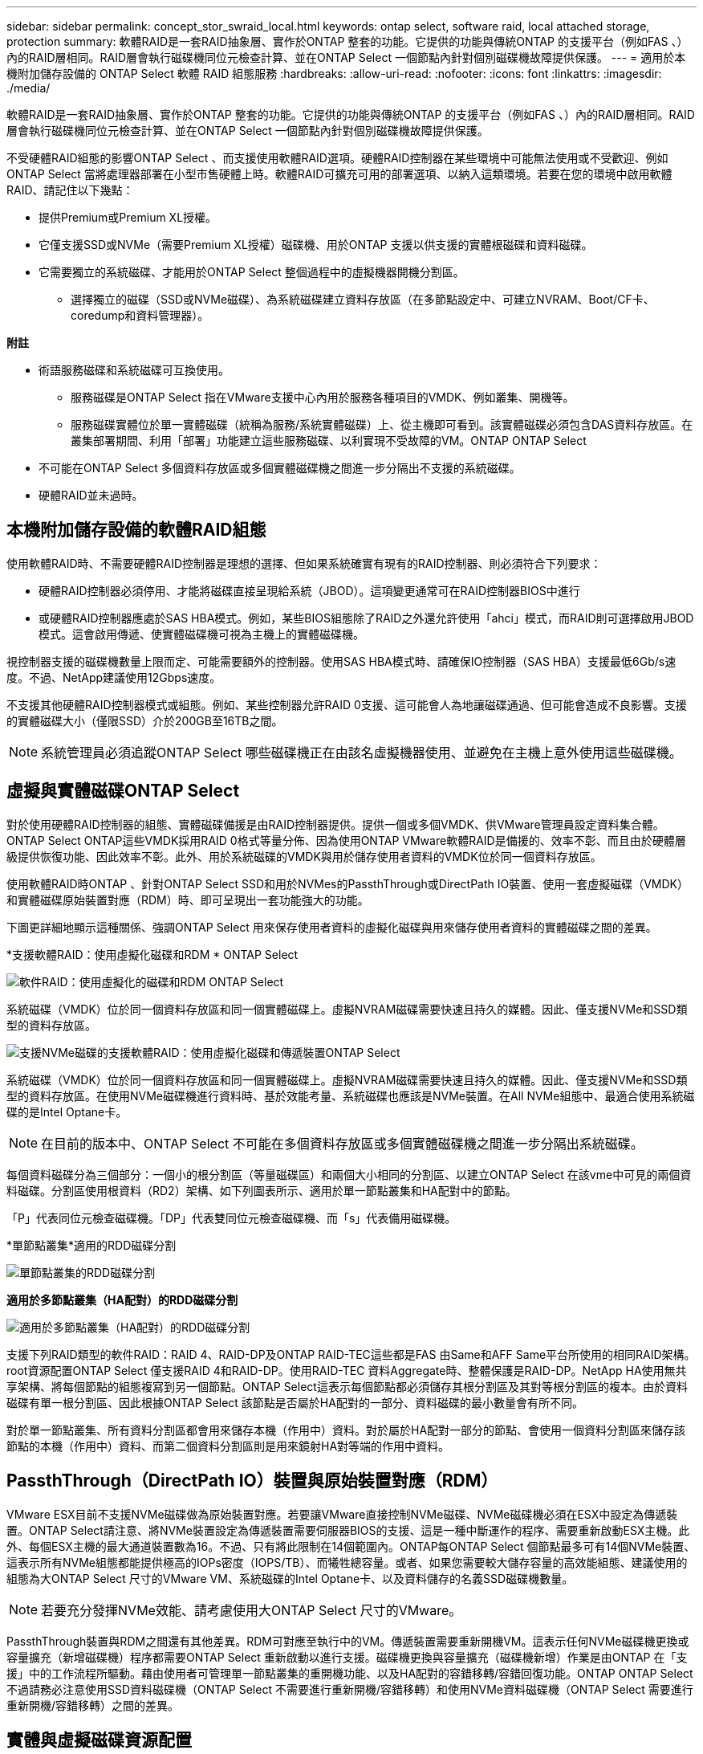 ---
sidebar: sidebar 
permalink: concept_stor_swraid_local.html 
keywords: ontap select, software raid, local attached storage, protection 
summary: 軟體RAID是一套RAID抽象層、實作於ONTAP 整套的功能。它提供的功能與傳統ONTAP 的支援平台（例如FAS 、）內的RAID層相同。RAID層會執行磁碟機同位元檢查計算、並在ONTAP Select 一個節點內針對個別磁碟機故障提供保護。 
---
= 適用於本機附加儲存設備的 ONTAP Select 軟體 RAID 組態服務
:hardbreaks:
:allow-uri-read: 
:nofooter: 
:icons: font
:linkattrs: 
:imagesdir: ./media/


[role="lead"]
軟體RAID是一套RAID抽象層、實作於ONTAP 整套的功能。它提供的功能與傳統ONTAP 的支援平台（例如FAS 、）內的RAID層相同。RAID層會執行磁碟機同位元檢查計算、並在ONTAP Select 一個節點內針對個別磁碟機故障提供保護。

不受硬體RAID組態的影響ONTAP Select 、而支援使用軟體RAID選項。硬體RAID控制器在某些環境中可能無法使用或不受歡迎、例如ONTAP Select 當將處理器部署在小型市售硬體上時。軟體RAID可擴充可用的部署選項、以納入這類環境。若要在您的環境中啟用軟體RAID、請記住以下幾點：

* 提供Premium或Premium XL授權。
* 它僅支援SSD或NVMe（需要Premium XL授權）磁碟機、用於ONTAP 支援以供支援的實體根磁碟和資料磁碟。
* 它需要獨立的系統磁碟、才能用於ONTAP Select 整個過程中的虛擬機器開機分割區。
+
** 選擇獨立的磁碟（SSD或NVMe磁碟）、為系統磁碟建立資料存放區（在多節點設定中、可建立NVRAM、Boot/CF卡、coredump和資料管理器）。




*附註*

* 術語服務磁碟和系統磁碟可互換使用。
+
** 服務磁碟是ONTAP Select 指在VMware支援中心內用於服務各種項目的VMDK、例如叢集、開機等。
** 服務磁碟實體位於單一實體磁碟（統稱為服務/系統實體磁碟）上、從主機即可看到。該實體磁碟必須包含DAS資料存放區。在叢集部署期間、利用「部署」功能建立這些服務磁碟、以利實現不受故障的VM。ONTAP ONTAP Select


* 不可能在ONTAP Select 多個資料存放區或多個實體磁碟機之間進一步分隔出不支援的系統磁碟。
* 硬體RAID並未過時。




== 本機附加儲存設備的軟體RAID組態

使用軟體RAID時、不需要硬體RAID控制器是理想的選擇、但如果系統確實有現有的RAID控制器、則必須符合下列要求：

* 硬體RAID控制器必須停用、才能將磁碟直接呈現給系統（JBOD）。這項變更通常可在RAID控制器BIOS中進行
* 或硬體RAID控制器應處於SAS HBA模式。例如，某些BIOS組態除了RAID之外還允許使用「ahci」模式，而RAID則可選擇啟用JBOD模式。這會啟用傳遞、使實體磁碟機可視為主機上的實體磁碟機。


視控制器支援的磁碟機數量上限而定、可能需要額外的控制器。使用SAS HBA模式時、請確保IO控制器（SAS HBA）支援最低6Gb/s速度。不過、NetApp建議使用12Gbps速度。

不支援其他硬體RAID控制器模式或組態。例如、某些控制器允許RAID 0支援、這可能會人為地讓磁碟通過、但可能會造成不良影響。支援的實體磁碟大小（僅限SSD）介於200GB至16TB之間。


NOTE: 系統管理員必須追蹤ONTAP Select 哪些磁碟機正在由該名虛擬機器使用、並避免在主機上意外使用這些磁碟機。



== 虛擬與實體磁碟ONTAP Select

對於使用硬體RAID控制器的組態、實體磁碟備援是由RAID控制器提供。提供一個或多個VMDK、供VMware管理員設定資料集合體。ONTAP Select ONTAP這些VMDK採用RAID 0格式等量分佈、因為使用ONTAP VMware軟體RAID是備援的、效率不彰、而且由於硬體層級提供恢復功能、因此效率不彰。此外、用於系統磁碟的VMDK與用於儲存使用者資料的VMDK位於同一個資料存放區。

使用軟體RAID時ONTAP 、針對ONTAP Select SSD和用於NVMes的PassthThrough或DirectPath IO裝置、使用一套虛擬磁碟（VMDK）和實體磁碟原始裝置對應（RDM）時、即可呈現出一套功能強大的功能。

下圖更詳細地顯示這種關係、強調ONTAP Select 用來保存使用者資料的虛擬化磁碟與用來儲存使用者資料的實體磁碟之間的差異。

*支援軟體RAID：使用虛擬化磁碟和RDM * ONTAP Select

image:ST_18.PNG["軟件RAID：使用虛擬化的磁碟和RDM ONTAP Select"]

系統磁碟（VMDK）位於同一個資料存放區和同一個實體磁碟上。虛擬NVRAM磁碟需要快速且持久的媒體。因此、僅支援NVMe和SSD類型的資料存放區。

image:ST_19.PNG["支援NVMe磁碟的支援軟體RAID：使用虛擬化磁碟和傳遞裝置ONTAP Select"]

系統磁碟（VMDK）位於同一個資料存放區和同一個實體磁碟上。虛擬NVRAM磁碟需要快速且持久的媒體。因此、僅支援NVMe和SSD類型的資料存放區。在使用NVMe磁碟機進行資料時、基於效能考量、系統磁碟也應該是NVMe裝置。在All NVMe組態中、最適合使用系統磁碟的是Intel Optane卡。


NOTE: 在目前的版本中、ONTAP Select 不可能在多個資料存放區或多個實體磁碟機之間進一步分隔出系統磁碟。

每個資料磁碟分為三個部分：一個小的根分割區（等量磁碟區）和兩個大小相同的分割區、以建立ONTAP Select 在該vme中可見的兩個資料磁碟。分割區使用根資料（RD2）架構、如下列圖表所示、適用於單一節點叢集和HA配對中的節點。

「P」代表同位元檢查磁碟機。「DP」代表雙同位元檢查磁碟機、而「s」代表備用磁碟機。

*單節點叢集*適用的RDD磁碟分割

image:ST_19.jpg["單節點叢集的RDD磁碟分割"]

*適用於多節點叢集（HA配對）的RDD磁碟分割*

image:ST_20.jpg["適用於多節點叢集（HA配對）的RDD磁碟分割"]

支援下列RAID類型的軟件RAID：RAID 4、RAID-DP及ONTAP RAID-TEC這些都是FAS 由Same和AFF Same平台所使用的相同RAID架構。root資源配置ONTAP Select 僅支援RAID 4和RAID-DP。使用RAID-TEC 資料Aggregate時、整體保護是RAID-DP。NetApp HA使用無共享架構、將每個節點的組態複寫到另一個節點。ONTAP Select這表示每個節點都必須儲存其根分割區及其對等根分割區的複本。由於資料磁碟有單一根分割區、因此根據ONTAP Select 該節點是否屬於HA配對的一部分、資料磁碟的最小數量會有所不同。

對於單一節點叢集、所有資料分割區都會用來儲存本機（作用中）資料。對於屬於HA配對一部分的節點、會使用一個資料分割區來儲存該節點的本機（作用中）資料、而第二個資料分割區則是用來鏡射HA對等端的作用中資料。



== PassthThrough（DirectPath IO）裝置與原始裝置對應（RDM）

VMware ESX目前不支援NVMe磁碟做為原始裝置對應。若要讓VMware直接控制NVMe磁碟、NVMe磁碟機必須在ESX中設定為傳遞裝置。ONTAP Select請注意、將NVMe裝置設定為傳遞裝置需要伺服器BIOS的支援、這是一種中斷運作的程序、需要重新啟動ESX主機。此外、每個ESX主機的最大通道裝置數為16。不過、只有將此限制在14個範圍內。ONTAP每ONTAP Select 個節點最多可有14個NVMe裝置、這表示所有NVMe組態都能提供極高的IOPs密度（IOPS/TB）、而犧牲總容量。或者、如果您需要較大儲存容量的高效能組態、建議使用的組態為大ONTAP Select 尺寸的VMware VM、系統磁碟的Intel Optane卡、以及資料儲存的名義SSD磁碟機數量。


NOTE: 若要充分發揮NVMe效能、請考慮使用大ONTAP Select 尺寸的VMware。

PassthThrough裝置與RDM之間還有其他差異。RDM可對應至執行中的VM。傳遞裝置需要重新開機VM。這表示任何NVMe磁碟機更換或容量擴充（新增磁碟機）程序都需要ONTAP Select 重新啟動以進行支援。磁碟機更換與容量擴充（磁碟機新增）作業是由ONTAP 在「支援」中的工作流程所驅動。藉由使用者可管理單一節點叢集的重開機功能、以及HA配對的容錯移轉/容錯回復功能。ONTAP ONTAP Select不過請務必注意使用SSD資料磁碟機（ONTAP Select 不需要進行重新開機/容錯移轉）和使用NVMe資料磁碟機（ONTAP Select 需要進行重新開機/容錯移轉）之間的差異。



== 實體與虛擬磁碟資源配置

為了提供更精簡的使用者體驗、ONTAP 利用此功能、即可自動從指定的資料存放區（實體系統磁碟）配置系統（虛擬）磁碟、並將其附加至ONTAP Select 還原VM。這項作業會在初始設定期間自動執行、ONTAP Select 以便讓支援的不中斷虛擬機器能夠開機。系統會分割RDM、並自動建立根Aggregate。如果ONTAP Select 此節點是HA配對的一部分、則會自動將資料分割指派給本機儲存資源池和鏡射儲存資源池。這項指派會在叢集建立作業和儲存新增作業期間自動進行。

由於ONTAP Select 在VMware上的資料磁碟與基礎實體磁碟相關聯、因此建立具有大量實體磁碟的組態會帶來效能影響。


NOTE: 根Aggregate的RAID群組類型取決於可用的磁碟數目。支援：部署選擇適當的RAID群組類型。ONTAP如果有足夠的磁碟配置給節點、則會使用RAID-DP、否則會建立RAID-4根Aggregate。

當使用軟體RAID將容量新增至ONTAP Select 某個物件時、系統管理員必須考量實體磁碟機大小和所需磁碟機數量。如需詳細資訊、請參閱一節 link:concept_stor_capacity_inc.html["增加儲存容量"]。

與FAS 支援不相同AFF 的是、只有容量相等或更大的磁碟機可以新增至現有的RAID群組。容量較大的磁碟機大小適中。如果您要建立新的RAID群組、新的RAID群組大小應與現有的RAID群組大小相符、以確保整體的Aggregate效能不會降低。



== 將 ONTAP Select 磁碟與對應的 ESX 磁碟配對

通常將各個磁碟標示為NET x.y。ONTAP Select您可以使用下列ONTAP 的fuse命令來取得磁碟UUID：

[listing]
----
<system name>::> disk show NET-1.1
Disk: NET-1.1
Model: Micron_5100_MTFD
Serial Number: 1723175C0B5E
UID: *500A0751:175C0B5E*:00000000:00000000:00000000:00000000:00000000:00000000:00000000:00000000
BPS: 512
Physical Size: 894.3GB
Position: shared
Checksum Compatibility: advanced_zoned
Aggregate: -
Plex: -This UID can be matched with the device UID displayed in the ‘storage devices’ tab for the ESX host
----
image:ST_21.jpg["將ONTAP Select 某個VMware磁碟與對應的ESX磁碟配對"]

在ESXi Shell中、您可以輸入下列命令、以將特定實體磁碟的LED（以naa.unite-id識別）閃亮。

[listing]
----
esxcli storage core device set -d <naa_id> -l=locator -L=<seconds>
----


== 使用軟體RAID時發生多個磁碟機故障

系統可能會遇到多個磁碟機同時處於故障狀態的情況。系統的行為取決於Aggregate RAID保護和故障磁碟機的數量。

RAID4 Aggregate可在一次磁碟故障後繼續運作、RAID-DP Aggregate可在兩次磁碟故障時維持運作、RAID-TEC 而一個版本為可在三個磁碟故障後繼續運作的版本。

如果故障磁碟的數量少於RAID類型支援的最大故障數、而且有備用磁碟可用、重建程序就會自動啟動。如果備用磁碟無法使用、則Aggregate會以降級狀態提供資料、直到新增備用磁碟為止。

如果故障磁碟數量超過RAID類型支援的最大故障數、則本機叢會標示為故障、且Aggregate狀態會降級。資料是由位於HA合作夥伴的第二個叢提供。這表示任何節點1的I/O要求都會透過叢集互連連接埠e0e（iSCSI）傳送至實體位於節點2上的磁碟。如果第二個叢也失敗、則會將該集合體標示為故障、且資料無法使用。

必須刪除並重新建立故障的叢、才能恢復正確的資料鏡射。請注意、多磁碟故障導致資料集合降級、也會導致根集合體降級。使用root資料資料（RDD）分割架構、將每個實體磁碟分割成一個根分割區和兩個資料分割區。ONTAP Select因此、遺失一或多個磁碟可能會影響多個Aggregate、包括本機根或遠端根Aggregate的複本、以及本機資料Aggregate和遠端資料Aggregate的複本。

[listing]
----
C3111E67::> storage aggregate plex delete -aggregate aggr1 -plex plex1
Warning: Deleting plex "plex1" of mirrored aggregate "aggr1" in a non-shared HA configuration will disable its synchronous mirror protection and disable
         negotiated takeover of node "sti-rx2540-335a" when aggregate "aggr1" is online.
Do you want to continue? {y|n}: y
[Job 78] Job succeeded: DONE

C3111E67::> storage aggregate mirror -aggregate aggr1
Info: Disks would be added to aggregate "aggr1" on node "sti-rx2540-335a" in the following manner:
      Second Plex
        RAID Group rg0, 5 disks (advanced_zoned checksum, raid_dp)
                                                            Usable Physical
          Position   Disk                      Type           Size     Size
          ---------- ------------------------- ---------- -------- --------
          shared     NET-3.2                   SSD               -        -
          shared     NET-3.3                   SSD               -        -
          shared     NET-3.4                   SSD         208.4GB  208.4GB
          shared     NET-3.5                   SSD         208.4GB  208.4GB
          shared     NET-3.12                  SSD         208.4GB  208.4GB

      Aggregate capacity available for volume use would be 526.1GB.
      625.2GB would be used from capacity license.
Do you want to continue? {y|n}: y

C3111E67::> storage aggregate show-status -aggregate aggr1
Owner Node: sti-rx2540-335a
 Aggregate: aggr1 (online, raid_dp, mirrored) (advanced_zoned checksums)
  Plex: /aggr1/plex0 (online, normal, active, pool0)
   RAID Group /aggr1/plex0/rg0 (normal, advanced_zoned checksums)
                                                              Usable Physical
     Position Disk                        Pool Type     RPM     Size     Size Status
     -------- --------------------------- ---- ----- ------ -------- -------- ----------
     shared   NET-1.1                      0   SSD        -  205.1GB  447.1GB (normal)
     shared   NET-1.2                      0   SSD        -  205.1GB  447.1GB (normal)
     shared   NET-1.3                      0   SSD        -  205.1GB  447.1GB (normal)
     shared   NET-1.10                     0   SSD        -  205.1GB  447.1GB (normal)
     shared   NET-1.11                     0   SSD        -  205.1GB  447.1GB (normal)
  Plex: /aggr1/plex3 (online, normal, active, pool1)
   RAID Group /aggr1/plex3/rg0 (normal, advanced_zoned checksums)
                                                              Usable Physical
     Position Disk                        Pool Type     RPM     Size     Size Status
     -------- --------------------------- ---- ----- ------ -------- -------- ----------
     shared   NET-3.2                      1   SSD        -  205.1GB  447.1GB (normal)
     shared   NET-3.3                      1   SSD        -  205.1GB  447.1GB (normal)
     shared   NET-3.4                      1   SSD        -  205.1GB  447.1GB (normal)
     shared   NET-3.5                      1   SSD        -  205.1GB  447.1GB (normal)
     shared   NET-3.12                     1   SSD        -  205.1GB  447.1GB (normal)
10 entries were displayed..
----

NOTE: 若要測試或模擬一或多個磁碟機故障、請使用「儲存磁碟故障-磁碟NET-x.y -immediate」命令。如果系統中有備援磁碟機、則會開始重建集合體。您可以使用命令「shorage aggregate show」來檢查重建影像的狀態。您可以使用ONTAP 「還原部署」移除模擬的故障磁碟機。請注意ONTAP 、此驅動器已標示為「毀損」。磁碟機實際上並未損壞、可以使用ONTAP 還原部署來重新新增。若要清除損壞的標籤、請在ONTAP Select CLI中輸入下列命令：

[listing]
----
set advanced
disk unfail -disk NET-x.y -spare true
disk show -broken
----
最後一個命令的輸出應為空白。



== 虛擬化NVRAM

NetApp FAS 產品技術系統通常裝有實體NVRAM PCI卡。此卡為高效能卡、內含非揮發性快閃記憶體、可大幅提升寫入效能。它藉由授予ONTAP 功能來立即認可傳入寫入回用戶端。它也可以在稱為「減少需求」的程序中、將修改過的資料區塊排程回較慢的儲存媒體。

一般而言、市售系統並未安裝此類設備。因此、NVRAM卡的功能已虛擬化、並放入ONTAP Select 了一個分區內的系統啟動磁碟。因此、放置執行個體的系統虛擬磁碟非常重要。
